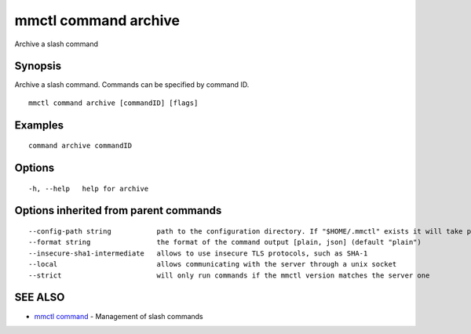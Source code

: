 .. _mmctl_command_archive:

mmctl command archive
---------------------

Archive a slash command

Synopsis
~~~~~~~~


Archive a slash command. Commands can be specified by command ID.

::

  mmctl command archive [commandID] [flags]

Examples
~~~~~~~~

::

    command archive commandID

Options
~~~~~~~

::

  -h, --help   help for archive

Options inherited from parent commands
~~~~~~~~~~~~~~~~~~~~~~~~~~~~~~~~~~~~~~

::

      --config-path string           path to the configuration directory. If "$HOME/.mmctl" exists it will take precedence over the default value (default "$XDG_CONFIG_HOME")
      --format string                the format of the command output [plain, json] (default "plain")
      --insecure-sha1-intermediate   allows to use insecure TLS protocols, such as SHA-1
      --local                        allows communicating with the server through a unix socket
      --strict                       will only run commands if the mmctl version matches the server one

SEE ALSO
~~~~~~~~

* `mmctl command <mmctl_command.rst>`_ 	 - Management of slash commands

